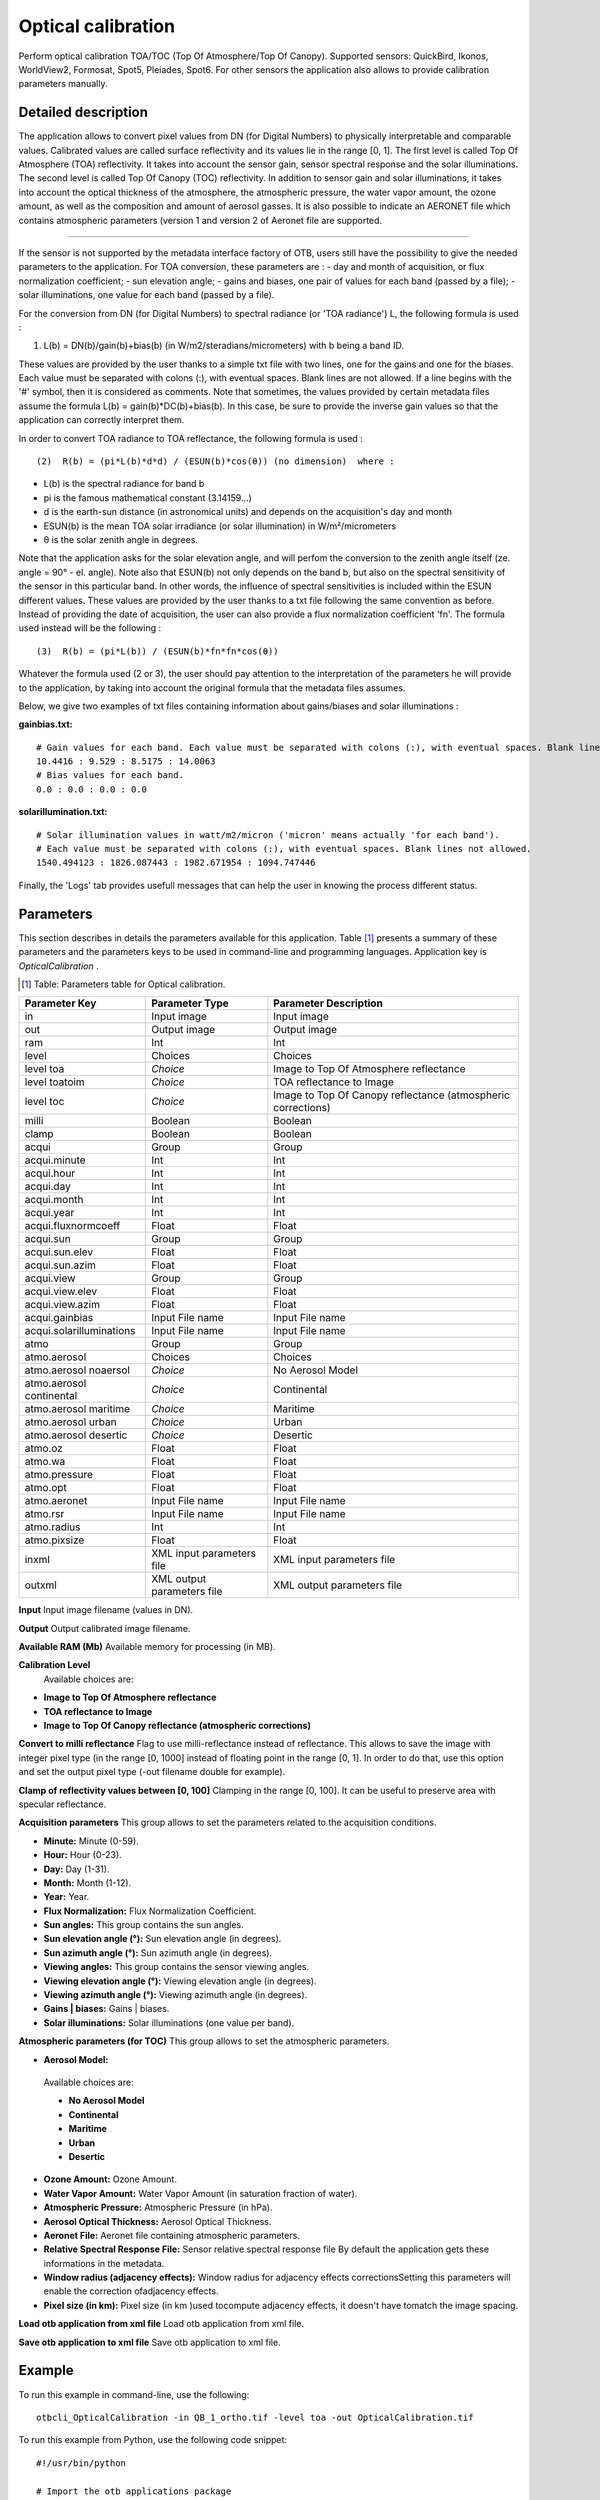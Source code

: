 Optical calibration
^^^^^^^^^^^^^^^^^^^

Perform optical calibration TOA/TOC (Top Of Atmosphere/Top Of Canopy). Supported sensors: QuickBird, Ikonos, WorldView2, Formosat, Spot5, Pleiades, Spot6. For other sensors the application also allows to provide calibration parameters manually.

Detailed description
--------------------

The application allows to convert pixel values from DN (for Digital Numbers) to physically interpretable and comparable values. Calibrated values are called surface reflectivity and its values lie in the range [0, 1].
The first level is called Top Of Atmosphere (TOA) reflectivity. It takes into account the sensor gain, sensor spectral response and the solar illuminations.
The second level is called Top Of Canopy (TOC) reflectivity. In addition to sensor gain and solar illuminations, it takes into account the optical thickness of the atmosphere, the atmospheric pressure, the water vapor amount, the ozone amount, as well as the composition and amount of aerosol gasses.
It is also possible to indicate an AERONET file which contains atmospheric parameters (version 1 and version 2 of Aeronet file are supported.

--------------------------

If the sensor is not supported by the metadata interface factory of OTB, users still have the possibility to give the needed parameters to the application.
For TOA conversion, these parameters are : 
- day and month of acquisition, or flux normalization coefficient;
- sun elevation angle;
- gains and biases, one pair of values for each band (passed by a file);
- solar illuminations, one value for each band (passed by a file).

For the conversion from DN (for Digital Numbers) to spectral radiance (or 'TOA radiance') L, the following formula is used :

(1)	L(b) = DN(b)/gain(b)+bias(b)	(in W/m2/steradians/micrometers)	with b being a band ID.

These values are provided by the user thanks to a simple txt file with two lines, one for the gains and one for the biases.
Each value must be separated with colons (:), with eventual spaces. Blank lines are not allowed. If a line begins with the '#' symbol, then it is considered as comments.
Note that sometimes, the values provided by certain metadata files assume the formula L(b) = gain(b)*DC(b)+bias(b).
In this case, be sure to provide the inverse gain values so that the application can correctly interpret them.

In order to convert TOA radiance to TOA reflectance, the following formula is used :

::
   
   (2)	R(b) = (pi*L(b)*d*d) / (ESUN(b)*cos(θ))	(no dimension)	where : 

- L(b) is the spectral radiance for band b 
- pi is the famous mathematical constant (3.14159...) 
- d is the earth-sun distance (in astronomical units) and depends on the acquisition's day and month 
- ESUN(b) is the mean TOA solar irradiance (or solar illumination) in W/m²/micrometers
- θ is the solar zenith angle in degrees. 

Note that the application asks for the solar elevation angle, and will perfom the conversion to the zenith angle itself (ze. angle = 90° - el. angle).
Note also that ESUN(b) not only depends on the band b, but also on the spectral sensitivity of the sensor in this particular band. In other words, the influence of spectral sensitivities is included within the ESUN different values.
These values are provided by the user thanks to a txt file following the same convention as before.
Instead of providing the date of acquisition, the user can also provide a flux normalization coefficient 'fn'. The formula used instead will be the following : 

::

   (3) 	R(b) = (pi*L(b)) / (ESUN(b)*fn*fn*cos(θ)) 

Whatever the formula used (2 or 3), the user should pay attention to the interpretation of the parameters he will provide to the application, by taking into account the original formula that the metadata files assumes.

Below, we give two examples of txt files containing information about gains/biases and solar illuminations :

:gainbias.txt:

::

   # Gain values for each band. Each value must be separated with colons (:), with eventual spaces. Blank lines not allowed.
   10.4416 : 9.529 : 8.5175 : 14.0063
   # Bias values for each band.
   0.0 : 0.0 : 0.0 : 0.0

:solarillumination.txt:

::
 
   # Solar illumination values in watt/m2/micron ('micron' means actually 'for each band').
   # Each value must be separated with colons (:), with eventual spaces. Blank lines not allowed.
   1540.494123 : 1826.087443 : 1982.671954 : 1094.747446

Finally, the 'Logs' tab provides usefull messages that can help the user in knowing the process different status.

Parameters
----------

This section describes in details the parameters available for this application. Table [#]_ presents a summary of these parameters and the parameters keys to be used in command-line and programming languages. Application key is *OpticalCalibration* .

.. [#] Table: Parameters table for Optical calibration.

+------------------------+--------------------------+------------------------------------------------------------+
|Parameter Key           |Parameter Type            |Parameter Description                                       |
+========================+==========================+============================================================+
|in                      |Input image               |Input image                                                 |
+------------------------+--------------------------+------------------------------------------------------------+
|out                     |Output image              |Output image                                                |
+------------------------+--------------------------+------------------------------------------------------------+
|ram                     |Int                       |Int                                                         |
+------------------------+--------------------------+------------------------------------------------------------+
|level                   |Choices                   |Choices                                                     |
+------------------------+--------------------------+------------------------------------------------------------+
|level toa               | *Choice*                 |Image to Top Of Atmosphere reflectance                      |
+------------------------+--------------------------+------------------------------------------------------------+
|level toatoim           | *Choice*                 |TOA reflectance to Image                                    |
+------------------------+--------------------------+------------------------------------------------------------+
|level toc               | *Choice*                 |Image to Top Of Canopy reflectance (atmospheric corrections)|
+------------------------+--------------------------+------------------------------------------------------------+
|milli                   |Boolean                   |Boolean                                                     |
+------------------------+--------------------------+------------------------------------------------------------+
|clamp                   |Boolean                   |Boolean                                                     |
+------------------------+--------------------------+------------------------------------------------------------+
|acqui                   |Group                     |Group                                                       |
+------------------------+--------------------------+------------------------------------------------------------+
|acqui.minute            |Int                       |Int                                                         |
+------------------------+--------------------------+------------------------------------------------------------+
|acqui.hour              |Int                       |Int                                                         |
+------------------------+--------------------------+------------------------------------------------------------+
|acqui.day               |Int                       |Int                                                         |
+------------------------+--------------------------+------------------------------------------------------------+
|acqui.month             |Int                       |Int                                                         |
+------------------------+--------------------------+------------------------------------------------------------+
|acqui.year              |Int                       |Int                                                         |
+------------------------+--------------------------+------------------------------------------------------------+
|acqui.fluxnormcoeff     |Float                     |Float                                                       |
+------------------------+--------------------------+------------------------------------------------------------+
|acqui.sun               |Group                     |Group                                                       |
+------------------------+--------------------------+------------------------------------------------------------+
|acqui.sun.elev          |Float                     |Float                                                       |
+------------------------+--------------------------+------------------------------------------------------------+
|acqui.sun.azim          |Float                     |Float                                                       |
+------------------------+--------------------------+------------------------------------------------------------+
|acqui.view              |Group                     |Group                                                       |
+------------------------+--------------------------+------------------------------------------------------------+
|acqui.view.elev         |Float                     |Float                                                       |
+------------------------+--------------------------+------------------------------------------------------------+
|acqui.view.azim         |Float                     |Float                                                       |
+------------------------+--------------------------+------------------------------------------------------------+
|acqui.gainbias          |Input File name           |Input File name                                             |
+------------------------+--------------------------+------------------------------------------------------------+
|acqui.solarilluminations|Input File name           |Input File name                                             |
+------------------------+--------------------------+------------------------------------------------------------+
|atmo                    |Group                     |Group                                                       |
+------------------------+--------------------------+------------------------------------------------------------+
|atmo.aerosol            |Choices                   |Choices                                                     |
+------------------------+--------------------------+------------------------------------------------------------+
|atmo.aerosol noaersol   | *Choice*                 |No Aerosol Model                                            |
+------------------------+--------------------------+------------------------------------------------------------+
|atmo.aerosol continental| *Choice*                 |Continental                                                 |
+------------------------+--------------------------+------------------------------------------------------------+
|atmo.aerosol maritime   | *Choice*                 |Maritime                                                    |
+------------------------+--------------------------+------------------------------------------------------------+
|atmo.aerosol urban      | *Choice*                 |Urban                                                       |
+------------------------+--------------------------+------------------------------------------------------------+
|atmo.aerosol desertic   | *Choice*                 |Desertic                                                    |
+------------------------+--------------------------+------------------------------------------------------------+
|atmo.oz                 |Float                     |Float                                                       |
+------------------------+--------------------------+------------------------------------------------------------+
|atmo.wa                 |Float                     |Float                                                       |
+------------------------+--------------------------+------------------------------------------------------------+
|atmo.pressure           |Float                     |Float                                                       |
+------------------------+--------------------------+------------------------------------------------------------+
|atmo.opt                |Float                     |Float                                                       |
+------------------------+--------------------------+------------------------------------------------------------+
|atmo.aeronet            |Input File name           |Input File name                                             |
+------------------------+--------------------------+------------------------------------------------------------+
|atmo.rsr                |Input File name           |Input File name                                             |
+------------------------+--------------------------+------------------------------------------------------------+
|atmo.radius             |Int                       |Int                                                         |
+------------------------+--------------------------+------------------------------------------------------------+
|atmo.pixsize            |Float                     |Float                                                       |
+------------------------+--------------------------+------------------------------------------------------------+
|inxml                   |XML input parameters file |XML input parameters file                                   |
+------------------------+--------------------------+------------------------------------------------------------+
|outxml                  |XML output parameters file|XML output parameters file                                  |
+------------------------+--------------------------+------------------------------------------------------------+

**Input**
Input image filename (values in DN).

**Output**
Output calibrated image filename.

**Available RAM (Mb)**
Available memory for processing (in MB).

**Calibration Level**
 Available choices are: 

- **Image to Top Of Atmosphere reflectance**


- **TOA reflectance to Image**


- **Image to Top Of Canopy reflectance (atmospheric corrections)**



**Convert to milli reflectance**
Flag to use milli-reflectance instead of reflectance. This allows to save the image with integer pixel type (in the range [0, 1000]  instead of floating point in the range [0, 1]. In order to do that, use this option and set the output pixel type (-out filename double for example).

**Clamp of reflectivity values between [0, 100]**
Clamping in the range [0, 100]. It can be useful to preserve area with specular reflectance.

**Acquisition parameters**
This group allows to set the parameters related to the acquisition conditions.

- **Minute:** Minute (0-59).

- **Hour:** Hour (0-23).

- **Day:** Day (1-31).

- **Month:** Month (1-12).

- **Year:** Year.

- **Flux Normalization:** Flux Normalization Coefficient.

- **Sun angles:** This group contains the sun angles.

- **Sun elevation angle (°):** Sun elevation angle (in degrees).

- **Sun azimuth angle (°):** Sun azimuth angle (in degrees).



- **Viewing angles:** This group contains the sensor viewing angles.

- **Viewing elevation angle (°):** Viewing elevation angle (in degrees).

- **Viewing azimuth angle (°):** Viewing azimuth angle (in degrees).



- **Gains | biases:** Gains | biases.

- **Solar illuminations:** Solar illuminations (one value per band).



**Atmospheric parameters (for TOC)**
This group allows to set the atmospheric parameters.

- **Aerosol Model:** 

 Available choices are: 

 - **No Aerosol Model**


 - **Continental**


 - **Maritime**


 - **Urban**


 - **Desertic**

- **Ozone Amount:** Ozone Amount.

- **Water Vapor Amount:** Water Vapor Amount (in saturation fraction of water).

- **Atmospheric Pressure:** Atmospheric Pressure (in hPa).

- **Aerosol Optical Thickness:** Aerosol Optical Thickness.

- **Aeronet File:** Aeronet file containing atmospheric parameters.

- **Relative Spectral Response File:** Sensor relative spectral response file By default the application gets these informations in the metadata.

- **Window radius (adjacency effects):** Window radius for adjacency effects correctionsSetting this parameters will enable the correction ofadjacency effects.

- **Pixel size (in km):** Pixel size (in km )used tocompute adjacency effects, it doesn't have tomatch the image spacing.



**Load otb application from xml file**
Load otb application from xml file.

**Save otb application to xml file**
Save otb application to xml file.

Example
-------

To run this example in command-line, use the following: 
::

	otbcli_OpticalCalibration -in QB_1_ortho.tif -level toa -out OpticalCalibration.tif

To run this example from Python, use the following code snippet: 

::

	#!/usr/bin/python

	# Import the otb applications package
	import otbApplication

	# The following line creates an instance of the OpticalCalibration application 
	OpticalCalibration = otbApplication.Registry.CreateApplication("OpticalCalibration")

	# The following lines set all the application parameters:
	OpticalCalibration.SetParameterString("in", "QB_1_ortho.tif")

	OpticalCalibration.SetParameterString("level","toa")

	OpticalCalibration.SetParameterString("out", "OpticalCalibration.tif")

	# The following line execute the application
	OpticalCalibration.ExecuteAndWriteOutput()

Limitations
~~~~~~~~~~~

None

Authors
~~~~~~~

This application has been written by OTB-Team.

See Also
~~~~~~~~

These additional ressources can be useful for further information: 

The OTB CookBook


